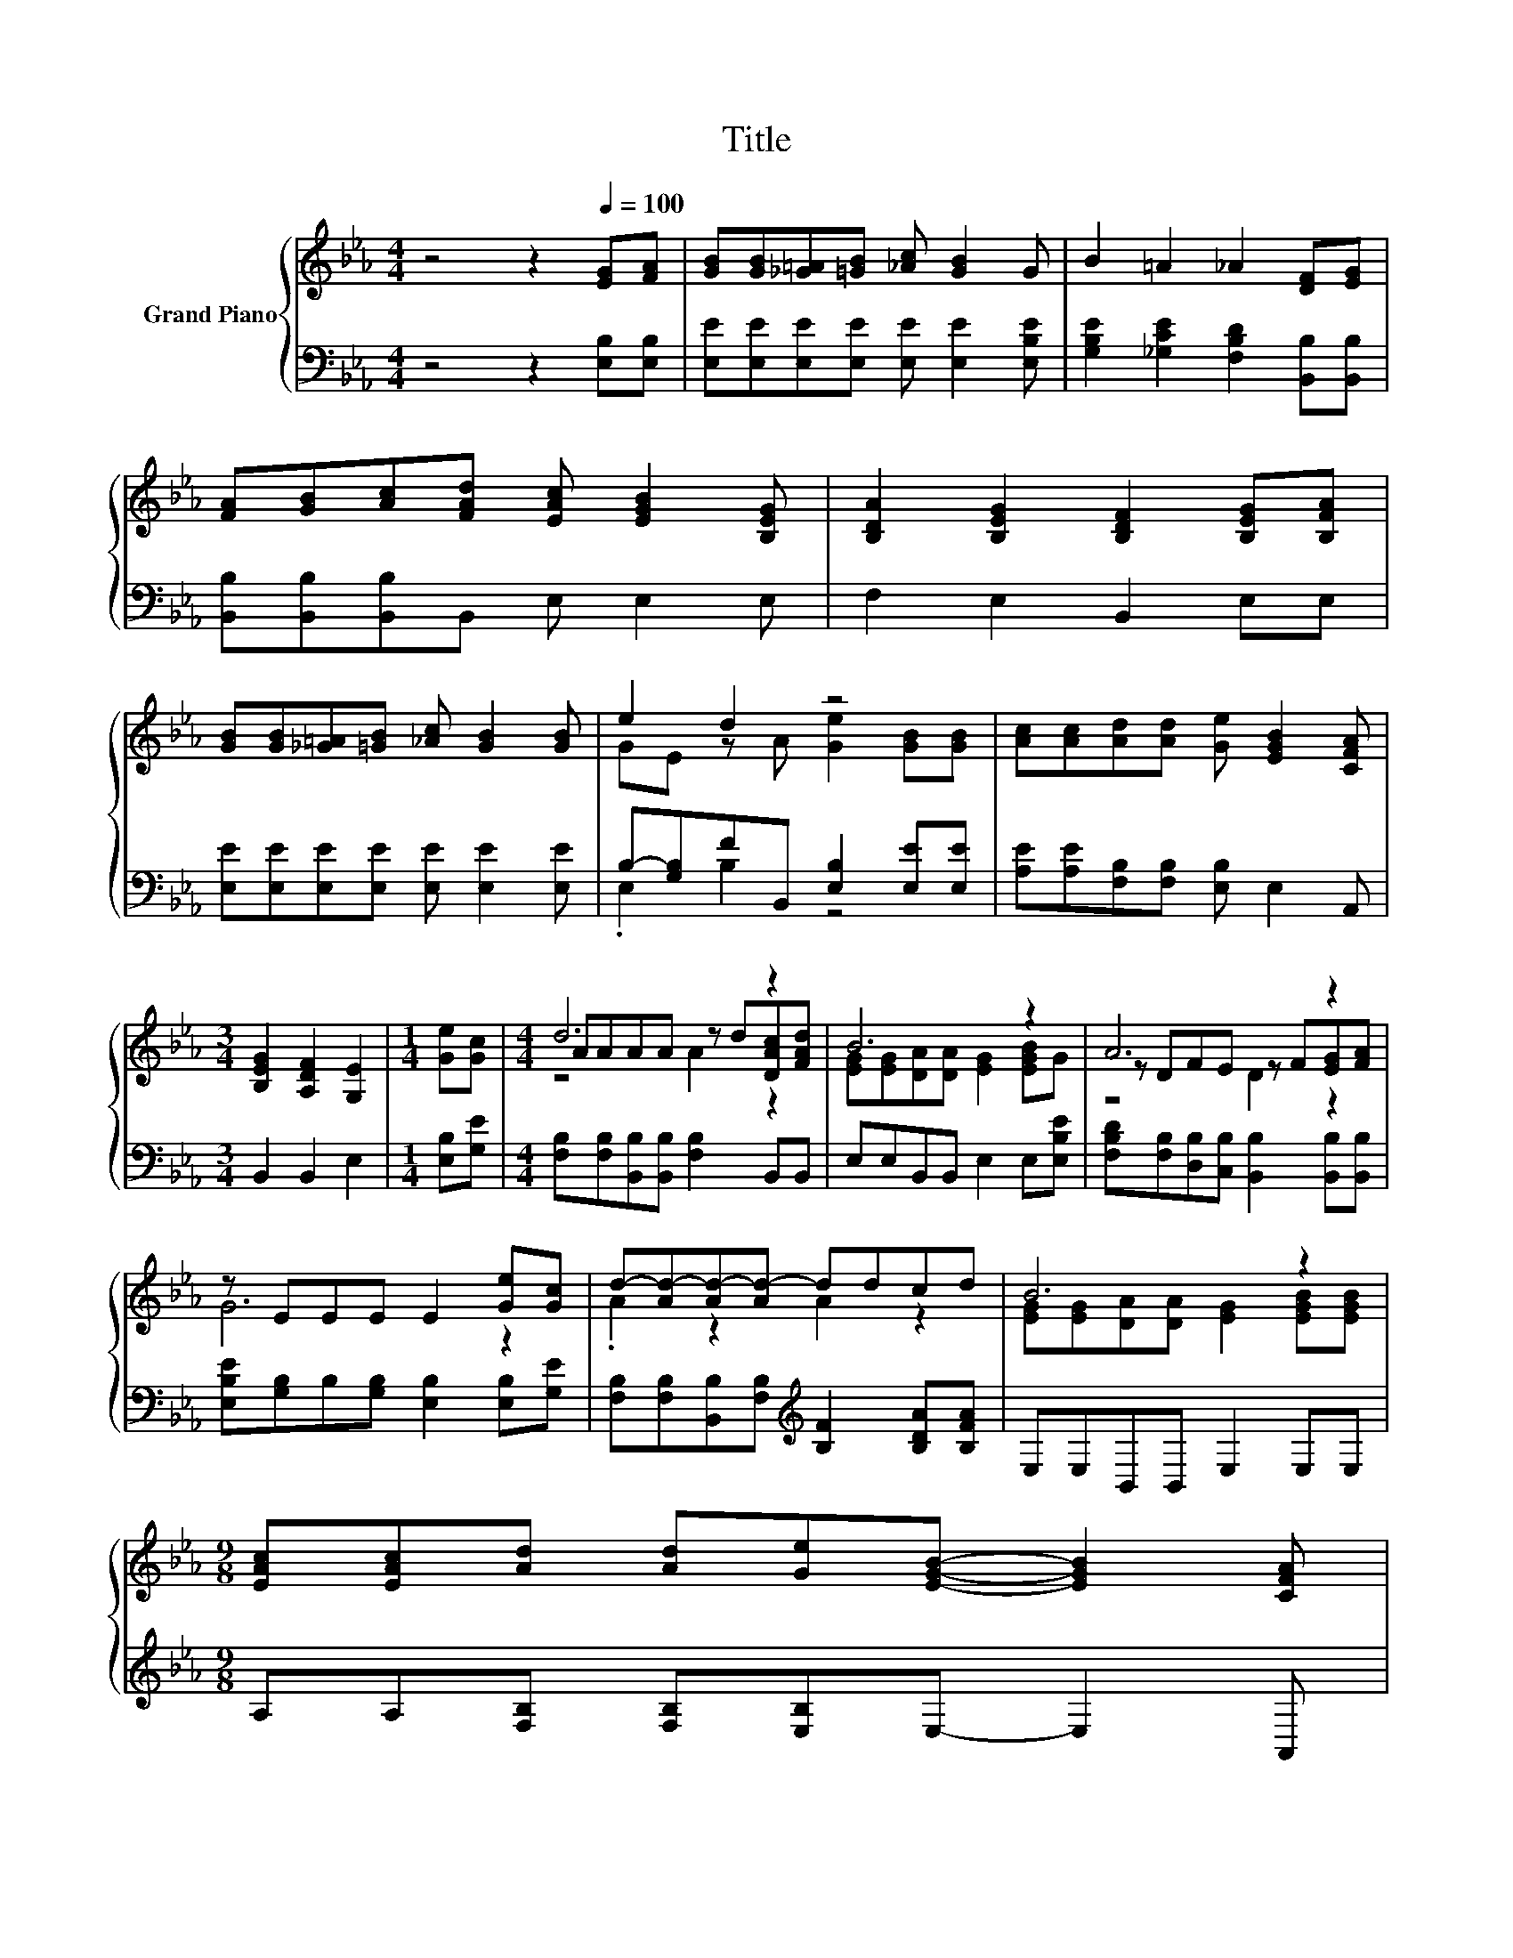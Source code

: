 X:1
T:Title
%%score { ( 1 3 5 ) | ( 2 4 ) }
L:1/8
M:4/4
K:Eb
V:1 treble nm="Grand Piano"
V:3 treble 
V:5 treble 
V:2 bass 
V:4 bass 
V:1
 z4 z2[Q:1/4=100] [EG][FA] | [GB][GB][_G=A][=GB] [_Ac] [GB]2 G | B2 =A2 _A2 [DF][EG] | %3
 [FA][GB][Ac][FAd] [EAc] [EGB]2 [B,EG] | [B,DA]2 [B,EG]2 [B,DF]2 [B,EG][B,FA] | %5
 [GB][GB][_G=A][=GB] [_Ac] [GB]2 [GB] | e2 d2 z4 | [Ac][Ac][Ad][Ad] [Ge] [EGB]2 [CFA] | %8
[M:3/4] [B,EG]2 [A,DF]2 [G,E]2 |[M:1/4] [Ge][Gc] |[M:4/4] d6 z2 | B6 z2 | A6 z2 | %13
 z EEE E2 [Ge][Gc] | d-[Ad-][Ad-][Ad-] ddcd | B6 z2 | %16
[M:9/8] [EAc][EAc][Ad] [Ad][Ge][EGB]- [EGB]2 [CFA][Q:1/4=97][Q:1/4=94][Q:1/4=91][Q:1/4=88][Q:1/4=84][Q:1/4=81][Q:1/4=78] | %17
[M:3/4] [B,EG]2 [A,DF]2 [G,E]2 |] %18
V:2
 z4 z2 [E,B,][E,B,] | [E,E][E,E][E,E][E,E] [E,E] [E,E]2 [E,B,E] | %2
 [G,B,E]2 [_G,CE]2 [F,B,D]2 [B,,B,][B,,B,] | [B,,B,][B,,B,][B,,B,]B,, E, E,2 E, | %4
 F,2 E,2 B,,2 E,E, | [E,E][E,E][E,E][E,E] [E,E] [E,E]2 [E,E] | B,-[G,B,]FB,, [E,B,]2 [E,E][E,E] | %7
 [A,E][A,E][F,B,][F,B,] [E,B,] E,2 A,, |[M:3/4] B,,2 B,,2 E,2 |[M:1/4] [E,B,][G,E] | %10
[M:4/4] [F,B,][F,B,][B,,B,][B,,B,] [F,B,]2 B,,B,, | E,E,B,,B,, E,2 E,[E,B,E] | %12
 [F,B,D][F,B,][D,B,][C,B,] [B,,B,]2 [B,,B,][B,,B,] | [E,B,E][G,B,]B,[G,B,] [E,B,]2 [E,B,][G,E] | %14
 [F,B,][F,B,][B,,B,][F,B,][K:treble] [B,F]2 [B,DA][B,FA] | E,E,B,,B,, E,2 E,E, | %16
[M:9/8] A,A,[F,B,] [F,B,][E,B,]E,- E,2 A,, |[M:3/4] B,,2 B,,2 E,2 |] %18
V:3
 x8 | x8 | x8 | x8 | x8 | x8 | GE z A [Ge]2 [GB][GB] | x8 |[M:3/4] x6 |[M:1/4] x2 | %10
[M:4/4] AAAA z d[DAc][FAd] | [EG][EG][DA][DA] [EG]2 [EGB]G | z DFE z F[EG][FA] | G6 z2 | %14
 .A2 z2 A2 z2 | [EG][EG][DA][DA] [EG]2 [EGB][EGB] |[M:9/8] x9 |[M:3/4] x6 |] %18
V:4
 x8 | x8 | x8 | x8 | x8 | x8 | .E,2 B,2 z4 | x8 |[M:3/4] x6 |[M:1/4] x2 |[M:4/4] x8 | x8 | x8 | %13
 x8 | x4[K:treble] x4 | x8 |[M:9/8] x9 |[M:3/4] x6 |] %18
V:5
 x8 | x8 | x8 | x8 | x8 | x8 | x8 | x8 |[M:3/4] x6 |[M:1/4] x2 |[M:4/4] z4 A2 z2 | x8 | z4 D2 z2 | %13
 x8 | x8 | x8 |[M:9/8] x9 |[M:3/4] x6 |] %18

